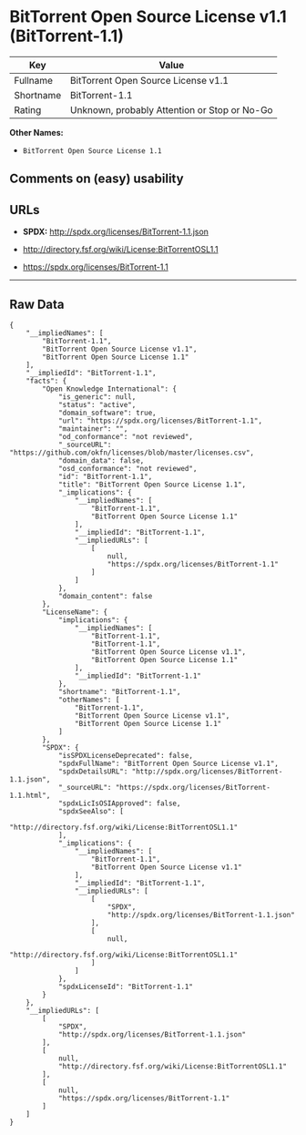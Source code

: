 * BitTorrent Open Source License v1.1 (BitTorrent-1.1)

| Key         | Value                                          |
|-------------+------------------------------------------------|
| Fullname    | BitTorrent Open Source License v1.1            |
| Shortname   | BitTorrent-1.1                                 |
| Rating      | Unknown, probably Attention or Stop or No-Go   |

*Other Names:*

- =BitTorrent Open Source License 1.1=

** Comments on (easy) usability

** URLs

- *SPDX:* http://spdx.org/licenses/BitTorrent-1.1.json

- http://directory.fsf.org/wiki/License:BitTorrentOSL1.1

- https://spdx.org/licenses/BitTorrent-1.1

--------------

** Raw Data

#+BEGIN_EXAMPLE
    {
        "__impliedNames": [
            "BitTorrent-1.1",
            "BitTorrent Open Source License v1.1",
            "BitTorrent Open Source License 1.1"
        ],
        "__impliedId": "BitTorrent-1.1",
        "facts": {
            "Open Knowledge International": {
                "is_generic": null,
                "status": "active",
                "domain_software": true,
                "url": "https://spdx.org/licenses/BitTorrent-1.1",
                "maintainer": "",
                "od_conformance": "not reviewed",
                "_sourceURL": "https://github.com/okfn/licenses/blob/master/licenses.csv",
                "domain_data": false,
                "osd_conformance": "not reviewed",
                "id": "BitTorrent-1.1",
                "title": "BitTorrent Open Source License 1.1",
                "_implications": {
                    "__impliedNames": [
                        "BitTorrent-1.1",
                        "BitTorrent Open Source License 1.1"
                    ],
                    "__impliedId": "BitTorrent-1.1",
                    "__impliedURLs": [
                        [
                            null,
                            "https://spdx.org/licenses/BitTorrent-1.1"
                        ]
                    ]
                },
                "domain_content": false
            },
            "LicenseName": {
                "implications": {
                    "__impliedNames": [
                        "BitTorrent-1.1",
                        "BitTorrent-1.1",
                        "BitTorrent Open Source License v1.1",
                        "BitTorrent Open Source License 1.1"
                    ],
                    "__impliedId": "BitTorrent-1.1"
                },
                "shortname": "BitTorrent-1.1",
                "otherNames": [
                    "BitTorrent-1.1",
                    "BitTorrent Open Source License v1.1",
                    "BitTorrent Open Source License 1.1"
                ]
            },
            "SPDX": {
                "isSPDXLicenseDeprecated": false,
                "spdxFullName": "BitTorrent Open Source License v1.1",
                "spdxDetailsURL": "http://spdx.org/licenses/BitTorrent-1.1.json",
                "_sourceURL": "https://spdx.org/licenses/BitTorrent-1.1.html",
                "spdxLicIsOSIApproved": false,
                "spdxSeeAlso": [
                    "http://directory.fsf.org/wiki/License:BitTorrentOSL1.1"
                ],
                "_implications": {
                    "__impliedNames": [
                        "BitTorrent-1.1",
                        "BitTorrent Open Source License v1.1"
                    ],
                    "__impliedId": "BitTorrent-1.1",
                    "__impliedURLs": [
                        [
                            "SPDX",
                            "http://spdx.org/licenses/BitTorrent-1.1.json"
                        ],
                        [
                            null,
                            "http://directory.fsf.org/wiki/License:BitTorrentOSL1.1"
                        ]
                    ]
                },
                "spdxLicenseId": "BitTorrent-1.1"
            }
        },
        "__impliedURLs": [
            [
                "SPDX",
                "http://spdx.org/licenses/BitTorrent-1.1.json"
            ],
            [
                null,
                "http://directory.fsf.org/wiki/License:BitTorrentOSL1.1"
            ],
            [
                null,
                "https://spdx.org/licenses/BitTorrent-1.1"
            ]
        ]
    }
#+END_EXAMPLE